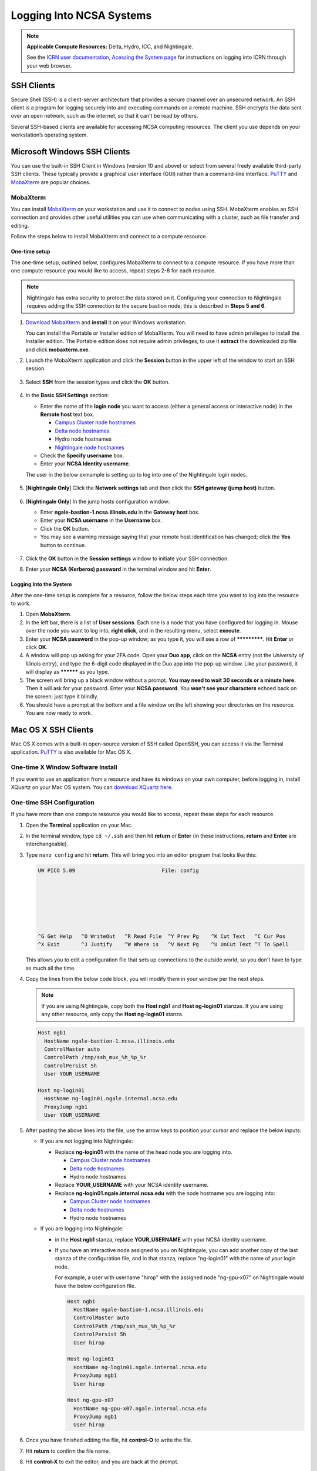 .. _logging_in:

Logging Into NCSA Systems
===========================

.. note:: 
   **Applicable Compute Resources:** Delta, Hydro, ICC, and Nightingale.

   See the `ICRN user documentation, Acessing the System page <https://docs.ncsa.illinois.edu/systems/icrn/en/latest/user_guide/accessing.html>`_ for instructions on logging into ICRN through your web browser.

.. _ssh:

SSH Clients
------------

Secure Shell (SSH) is a client-server architecture that provides a secure channel over an unsecured network. An SSH client is a program for logging securely into and executing commands on a remote machine. SSH encrypts the data sent over an open network, such as the internet, so that it can't be read by others.

Several SSH-based clients are available for accessing NCSA computing resources. The client you use depends on your workstation’s operating system.

.. _windows:

Microsoft Windows SSH Clients
-------------------------------

You can use the built-in SSH Client in Windows (version 10 and above) or select from several freely available third-party SSH clients. 
These typically provide a graphical user interface (GUI) rather than a command-line interface. `PuTTY <http://www.chiark.greenend.org.uk/~sgtatham/putty/>`_ and `MobaXterm <http://mobaxterm.mobatek.net/>`_ are popular choices.

MobaXterm
~~~~~~~~~~~~~

You can install `MobaXterm <https://mobaxterm.mobatek.net/>`_ on your workstation and use it to connect to nodes using SSH. 
MobaXterm enables an SSH connection and provides other useful utilities you can use when communicating with a cluster, such as file transfer and editing.

Follow the steps below to install MobaXterm and connect to a compute resource. 

One-time setup
$$$$$$$$$$$$$$$

The one-time setup, outlined below, configures MobaXterm to connect to a compute resource. If you have more than one compute resource you would like to access, repeat steps 2-8 for each resource.

.. note::
   Nightingale has extra security to protect the data stored on it. Configuring your connection to Nightingale requires adding the SSH connection to the secure bastion node; this is described in **Steps 5 and 6**.

#. `Download MobaXterm <https://mobaxterm.mobatek.net/download-home-edition.html>`_ and **install** it on your Windows workstation. 

   You can install the Portable or Installer edition of MobaXterm. You will need to have admin privileges to install the Installer edition. 
   The Portable edition does not require admin privileges, to use it **extract** the downloaded zip file and click **mobaxterm.exe**.

#. Launch the MobaXterm application and click the **Session** button in the upper left of the window to start an SSH session.

   ..  figure:: images/login/mobaxterm-session-button.png
       :alt: MobaXterm initial window with Session button circled.

#. Select **SSH** from the session types and click the **OK** button. 

   ..  figure:: images/login/mobaxterm-select-ssh.png
       :alt: MobaXterm Session window with SSH button circled.

#. In the **Basic SSH Settings** section:

   - Enter the name of the **login node** you want to access (either a general access or interactive node) in the **Remote host** text box. 

     - `Campus Cluster node hostnames <https://ncsa-campus-cluster.readthedocs-hosted.com/en/latest/user_guide/accessing.html#accessing-the-system>`_ 
     - `Delta node hostnames <https://docs.ncsa.illinois.edu/systems/delta/en/latest/user_guide/accessing.html#direct-access-login-nodes>`_
     - Hydro node hostnames
     - `Nightingale node hostnames <https://ncsa-nightingale.readthedocs-hosted.com/en/latest/user_guide/accessing.html#node-hostnames>`_

   - Check the **Specify username** box.

   - Enter your **NCSA Identity username**.

   The user in the below exmample is setting up to log into one of the Nightingale login nodes.

   ..  figure:: images/login/mobaxterm-basic-ssh-settings.png
       :alt: MobaXterm Session window with Basic SSH Settings filled in.

#. [**Nightingale Only**] Click the **Network settings** tab and then click the **SSH gateway (jump host)** button.

   ..  figure:: images/login/mobaxterm-network-settings.png
       :alt: MobaXterm Session window with showing Network settings tab clicked and SSH gateway jump host button displayed.

#. [**Nightingale Only**] In the jump hosts configuration window:

   - Enter **ngale-bastion-1.ncsa.illinois.edu** in the **Gateway host** box.

   - Enter your **NCSA username** in the **Username** box. 

   - Click the **OK** button. 

   - You may see a warning message saying that your remote host identification has changed; click the **Yes** button to continue.

   ..  figure:: images/login/mobaxterm-jump-host-configuration.png
       :alt: MobaXterm Session window with showing values for the SSH gateway jump host filled in.

#. Click the **OK** button in the **Session settings** window to initiate your SSH connection. 

#. Enter your **NCSA (Kerberos) password** in the terminal window and hit **Enter**.

Logging Into the System
$$$$$$$$$$$$$$$$$$$$$$$$$$

After the one-time setup is complete for a resource, follow the below steps each time you want to log into the resource to work.

#. Open **MobaXterm**. 

#. In the left bar, there is a list of **User sessions**. Each one is a node that you have configured for logging in. Mouse over the node you want to log into, **right click**, and in the resulting menu, select **execute**. 

#. Enter your **NCSA password** in the pop-up window; as you type it, you will see a row of *************. Hit **Enter** or click **OK**.

#. A window will pop up asking for your 2FA code. Open your **Duo app**, click on the **NCSA** entry (not the *University of Illinois* entry), and type the 6-digit code displayed in the Duo app into the pop-up window. Like your password, it will display as ********** as you type.  

#. The screen will bring up a black window without a prompt. **You may need to wait 30 seconds or a minute here.** Then it will ask for your password. Enter your **NCSA password**. You **won't see your characters** echoed back on the screen; just type it blindly.

#. You should have a prompt at the bottom and a file window on the left showing your directories on the resource. You are now ready to work.  

..
  Termius
  ~~~~~~~~~

.. _mac:

Mac OS X SSH Clients
----------------------

Mac OS X comes with a built-in open-source version of SSH called OpenSSH, you can access it via the Terminal application. 
`PuTTY <http://www.chiark.greenend.org.uk/~sgtatham/putty/>`_ is also available for Mac OS X.

One-time X Window Software Install
~~~~~~~~~~~~~~~~~~~~~~~~~~~~~~~~~~~~

If you want to use an application from a resource and have its windows on your own computer, before logging in, install XQuartz on your Mac OS system. You can `download XQuartz here <https://www.xquartz.org/>`_.  

One-time SSH Configuration 
~~~~~~~~~~~~~~~~~~~~~~~~~~~~

If you have more than one compute resource you would like to access, repeat these steps for each resource.

#. Open the **Terminal** application on your Mac. 

#. In the terminal window, type ``cd ~/.ssh`` and then hit **return** or **Enter** (in these instructions, **return** and **Enter** are interchangeable).  

#. Type ``nano config`` and hit **return**. This will bring you into an editor program that looks like this:

   .. code-block::  

       UW PICO 5.09                            File: config                               







       ^G Get Help   ^O WriteOut   ^R Read File  ^Y Prev Pg    ^K Cut Text   ^C Cur Pos    
       ^X Exit       ^J Justify    ^W Where is   ^V Next Pg    ^U UnCut Text ^T To Spell   

   This allows you to edit a configuration file that sets up connections to the outside world, so you don't have to type as much all the time. 

#. Copy the lines from the below code block, you will modify them in your window per the next steps. 

   .. note::
      If you are using Nightingale, copy both the **Host ngb1** and **Host ng-login01** stanzas. If you are using any other resource, only copy the **Host ng-login01** stanza.

   .. code-block::

      Host ngb1
        HostName ngale-bastion-1.ncsa.illinois.edu
        ControlMaster auto
        ControlPath /tmp/ssh_mux_%h_%p_%r
        ControlPersist 5h
        User YOUR_USERNAME

      Host ng-login01
        HostName ng-login01.ngale.internal.ncsa.edu
        ProxyJump ngb1
        User YOUR_USERNAME

#. After pasting the above lines into the file, use the arrow keys to position your cursor and replace the below inputs:

   - If you are *not* logging into Nightingale: 

     - Replace **ng-login01** with the name of the head node you are logging into.

       - `Campus Cluster node hostnames <https://ncsa-campus-cluster.readthedocs-hosted.com/en/latest/user_guide/accessing.html#accessing-the-system>`_ 
       - `Delta node hostnames <https://docs.ncsa.illinois.edu/systems/delta/en/latest/user_guide/accessing.html#direct-access-login-nodes>`_
       - Hydro node hostnames  

     - Replace **YOUR_USERNAME** with your NCSA identity username. 
     - Replace **ng-login01.ngale.internal.ncsa.edu** with the node hostname you are logging into:

       - `Campus Cluster node hostnames <https://ncsa-campus-cluster.readthedocs-hosted.com/en/latest/user_guide/accessing.html#accessing-the-system>`_ 
       - `Delta node hostnames <https://docs.ncsa.illinois.edu/systems/delta/en/latest/user_guide/accessing.html#direct-access-login-nodes>`_
       - Hydro node hostnames   

   - If you are logging into Nightingale:

     - in the **Host ngb1** stanza, replace **YOUR_USERNAME** with your NCSA identity username.

     - If you have an interactive node assigned to you on Nightingale, you can add another copy of the last stanza of the configuration file, and in that stanza, replace "ng-login01" with the name of *your* login node.  

       For example, a user with username "hirop" with the assigned node "ng-gpu-x07" on Nightingale would have the below configuration file.  

       .. code-block::

          Host ngb1
            HostName ngale-bastion-1.ncsa.illinois.edu
            ControlMaster auto
            ControlPath /tmp/ssh_mux_%h_%p_%r
            ControlPersist 5h
            User hirop

          Host ng-login01
            HostName ng-login01.ngale.internal.ncsa.edu
            ProxyJump ngb1
            User hirop
      
          Host ng-gpu-x07
            HostName ng-gpu-x07.ngale.internal.ncsa.edu
            ProxyJump ngb1
            User hirop
      
#. Once you have finished editing the file, hit **control-O** to write the file.

#. Hit **return** to confirm the file name. 

#. Hit **control-X** to exit the editor, and you are back at the prompt.  
      
Logging Into the System
~~~~~~~~~~~~~~~~~~~~~~~~~~
      
After the one-time configuration is complete for a resource, follow the below steps each time you want to log into the resource to work.

#. Open the **Terminal** application.

#. Type the following at the prompt, replacing **ng-login01** with the name of the node you are logging into:

   .. code-block::

      ssh -X ng-login01

   You may see a message that begins "The authenticity of host...." and ends with "Are you sure you want to continue connecting (yes/no/[fingerprint])?" You may safely type **yes** then hit **return**.  

#. Enter your NCSA (kerberos) password at the prompt. You **won't see your characters** echoed back to the screen; just type it blindly.  

#. There will be a Duo prompt asking for a passcode or for "option 1". You may either:

   - Type **1**, then the Duo app on your phone will ask you for login confirmation. 
   
   Or 

   - Type the 6-digit passcode from the **NCSA** entry of your Duo app into the terminal prompt.  

#. Again enter your NCSA password at the prompt. You again **won't see your characters** echoed to the screen; just type it blindly.  

#. You should now be at a prompt that reflects that you are on a node for the system. You will know this because the prompt (the bottom line in your terminal or SSH window) will contain the name of the machine you are working on; that should begin with "ng-" for Nightingale, "??-" for Delta, "??-" for ICC, and "??-" for Hydro. It will look something like this: 

   .. code-block::

      [hirop@ng-gpu-m01 ~] $

   You can load modules, run software, and access your files from there.  

.. _linux:

Linux SSH Clients
-------------------

The Linux operating system has SSH built into it. You use the Linux terminal application to connect via SSH. 
`PuTTY <http://www.chiark.greenend.org.uk/~sgtatham/putty/>`_ is also available for Linux.

Open OnDemand
---------------
Open OnDemand is a graphical login client that creates an entire Linux virtual desktop in a browser tab. 
It is implemented on most NCSA systems.  

Thinlinc
----------------
Thinlinc is a graphical login client that creates an entire Linux virtual desktop in a browser tab. 
It is available on select NCSA systems.  
